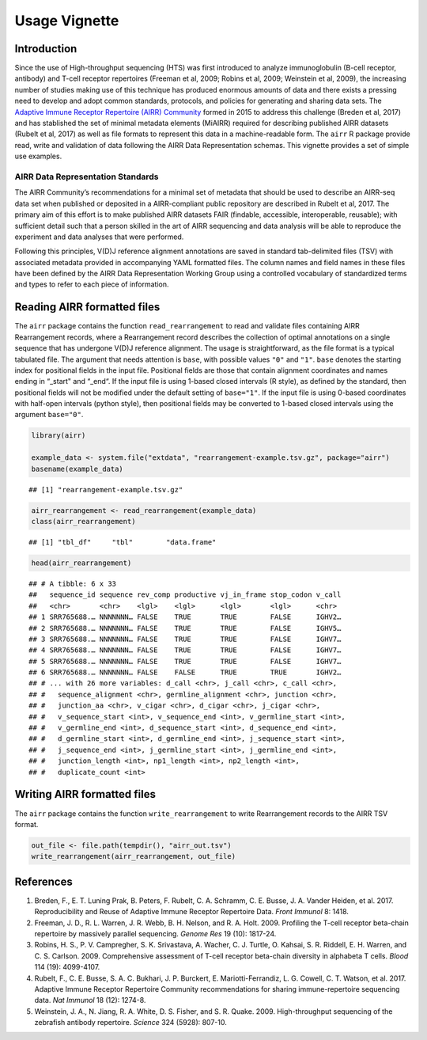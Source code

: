 Usage Vignette
==============

Introduction
------------

Since the use of High-throughput sequencing (HTS) was first introduced
to analyze immunoglobulin (B-cell receptor, antibody) and T-cell
receptor repertoires (Freeman et al, 2009; Robins et al, 2009; Weinstein
et al, 2009), the increasing number of studies making use of this
technique has produced enormous amounts of data and there exists a
pressing need to develop and adopt common standards, protocols, and
policies for generating and sharing data sets. The `Adaptive Immune
Receptor Repertoire (AIRR) Community <http://airr-community.org>`__
formed in 2015 to address this challenge (Breden et al, 2017) and has
stablished the set of minimal metadata elements (MiAIRR) required for
describing published AIRR datasets (Rubelt et al, 2017) as well as file
formats to represent this data in a machine-readable form. The ``airr``
R package provide read, write and validation of data following the AIRR
Data Representation schemas. This vignette provides a set of simple use
examples.

AIRR Data Representation Standards
~~~~~~~~~~~~~~~~~~~~~~~~~~~~~~~~~~

The AIRR Community’s recommendations for a minimal set of metadata that
should be used to describe an AIRR-seq data set when published or
deposited in a AIRR-compliant public repository are described in Rubelt
et al, 2017. The primary aim of this effort is to make published AIRR
datasets FAIR (findable, accessible, interoperable, reusable); with
sufficient detail such that a person skilled in the art of AIRR
sequencing and data analysis will be able to reproduce the experiment
and data analyses that were performed.

Following this principles, V(D)J reference alignment annotations are
saved in standard tab-delimited files (TSV) with associated metadata
provided in accompanying YAML formatted files. The column names and
field names in these files have been defined by the AIRR Data
Representation Working Group using a controlled vocabulary of
standardized terms and types to refer to each piece of information.

Reading AIRR formatted files
----------------------------

The ``airr`` package contains the function ``read_rearrangement`` to
read and validate files containing AIRR Rearrangement records, where a
Rearrangement record describes the collection of optimal annotations on
a single sequence that has undergone V(D)J reference alignment. The
usage is straightforward, as the file format is a typical tabulated
file. The argument that needs attention is ``base``, with possible
values ``"0"`` and ``"1"``. ``base`` denotes the starting index for
positional fields in the input file. Positional fields are those that
contain alignment coordinates and names ending in “_start" and “_end“.
If the input file is using 1-based closed intervals (R style), as
defined by the standard, then positional fields will not be modified
under the default setting of ``base="1"``. If the input file is using
0-based coordinates with half-open intervals (python style), then
positional fields may be converted to 1-based closed intervals using the
argument ``base="0"``.

.. code:: r

    library(airr)

    example_data <- system.file("extdata", "rearrangement-example.tsv.gz", package="airr")
    basename(example_data)

::

    ## [1] "rearrangement-example.tsv.gz"

.. code:: r

    airr_rearrangement <- read_rearrangement(example_data)
    class(airr_rearrangement)

::

    ## [1] "tbl_df"     "tbl"        "data.frame"

.. code:: r

    head(airr_rearrangement)

::

    ## # A tibble: 6 x 33
    ##   sequence_id sequence rev_comp productive vj_in_frame stop_codon v_call
    ##   <chr>       <chr>    <lgl>    <lgl>      <lgl>       <lgl>      <chr> 
    ## 1 SRR765688.… NNNNNNN… FALSE    TRUE       TRUE        FALSE      IGHV2…
    ## 2 SRR765688.… NNNNNNN… FALSE    TRUE       TRUE        FALSE      IGHV5…
    ## 3 SRR765688.… NNNNNNN… FALSE    TRUE       TRUE        FALSE      IGHV7…
    ## 4 SRR765688.… NNNNNNN… FALSE    TRUE       TRUE        FALSE      IGHV7…
    ## 5 SRR765688.… NNNNNNN… FALSE    TRUE       TRUE        FALSE      IGHV7…
    ## 6 SRR765688.… NNNNNNN… FALSE    FALSE      TRUE        TRUE       IGHV2…
    ## # ... with 26 more variables: d_call <chr>, j_call <chr>, c_call <chr>,
    ## #   sequence_alignment <chr>, germline_alignment <chr>, junction <chr>,
    ## #   junction_aa <chr>, v_cigar <chr>, d_cigar <chr>, j_cigar <chr>,
    ## #   v_sequence_start <int>, v_sequence_end <int>, v_germline_start <int>,
    ## #   v_germline_end <int>, d_sequence_start <int>, d_sequence_end <int>,
    ## #   d_germline_start <int>, d_germline_end <int>, j_sequence_start <int>,
    ## #   j_sequence_end <int>, j_germline_start <int>, j_germline_end <int>,
    ## #   junction_length <int>, np1_length <int>, np2_length <int>,
    ## #   duplicate_count <int>

Writing AIRR formatted files
----------------------------

The ``airr`` package contains the function ``write_rearrangement`` to
write Rearrangement records to the AIRR TSV format.

.. code:: r

    out_file <- file.path(tempdir(), "airr_out.tsv")
    write_rearrangement(airr_rearrangement, out_file)

References
----------

1. Breden, F., E. T. Luning Prak, B. Peters, F. Rubelt, C. A. Schramm,
   C. E. Busse, J. A. Vander Heiden, et al. 2017. Reproducibility and
   Reuse of Adaptive Immune Receptor Repertoire Data. *Front Immunol* 8:
   1418.
2. Freeman, J. D., R. L. Warren, J. R. Webb, B. H. Nelson, and R. A.
   Holt. 2009. Profiling the T-cell receptor beta-chain repertoire by
   massively parallel sequencing. *Genome Res* 19 (10): 1817-24.
3. Robins, H. S., P. V. Campregher, S. K. Srivastava, A. Wacher, C. J.
   Turtle, O. Kahsai, S. R. Riddell, E. H. Warren, and C. S. Carlson.
   2009. Comprehensive assessment of T-cell receptor beta-chain
   diversity in alphabeta T cells. *Blood* 114 (19): 4099-4107.
4. Rubelt, F., C. E. Busse, S. A. C. Bukhari, J. P. Burckert, E.
   Mariotti-Ferrandiz, L. G. Cowell, C. T. Watson, et al. 2017. Adaptive
   Immune Receptor Repertoire Community recommendations for sharing
   immune-repertoire sequencing data. *Nat Immunol* 18 (12): 1274-8.
5. Weinstein, J. A., N. Jiang, R. A. White, D. S. Fisher, and S. R.
   Quake. 2009. High-throughput sequencing of the zebrafish antibody
   repertoire. *Science* 324 (5928): 807-10.
